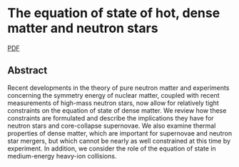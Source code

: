 * The equation of state of hot, dense matter and neutron stars
  :PROPERTIES:
  :TITLE:    The equation of state of hot, dense matter and neutron stars
  :BTYPE:    article
  :CUSTOM_ID: 2016PhR...621..127L
  :AUTHOR:   {Lattimer}, J.~M. and {Prakash}, M.
  :JOURNAL:  \physrep
  :ARCHIVEPREFIX: arXiv
  :EPRINT:   1512.07820
  :PRIMARYCLASS: astro-ph.SR
  :KEYWORDS: Neutron stars, Dense matter in equilibrium, Thermal effects, Heavy-ions, Dense matter off-equilibrium, Equation of state of dense matter
  :YEAR:     2016
  :MONTH:    mar
  :VOLUME:   621
  :PAGES:    127-164
  :DOI:      10.1016/j.physrep.2015.12.005
  :ADSURL:   http://adsabs.harvard.edu/abs/2016PhR...621..127L
  :ADSNOTE:  Provided by the SAO/NASA Astrophysics Data System
  :END:

  [[file:../papers/1512.07820.pdf][PDF]]
** Abstract 
    Recent developments in the theory of pure neutron matter and
    experiments concerning the symmetry energy of nuclear matter,
    coupled with recent measurements of high-mass neutron stars, now
    allow for relatively tight constraints on the equation of state of
    dense matter. We review how these constraints are formulated and
    describe the implications they have for neutron stars and
    core-collapse supernovae. We also examine thermal properties of
    dense matter, which are important for supernovae and neutron star
    mergers, but which cannot be nearly as well constrained at this
    time by experiment. In addition, we consider the role of the
    equation of state in medium-energy heavy-ion collisions.
